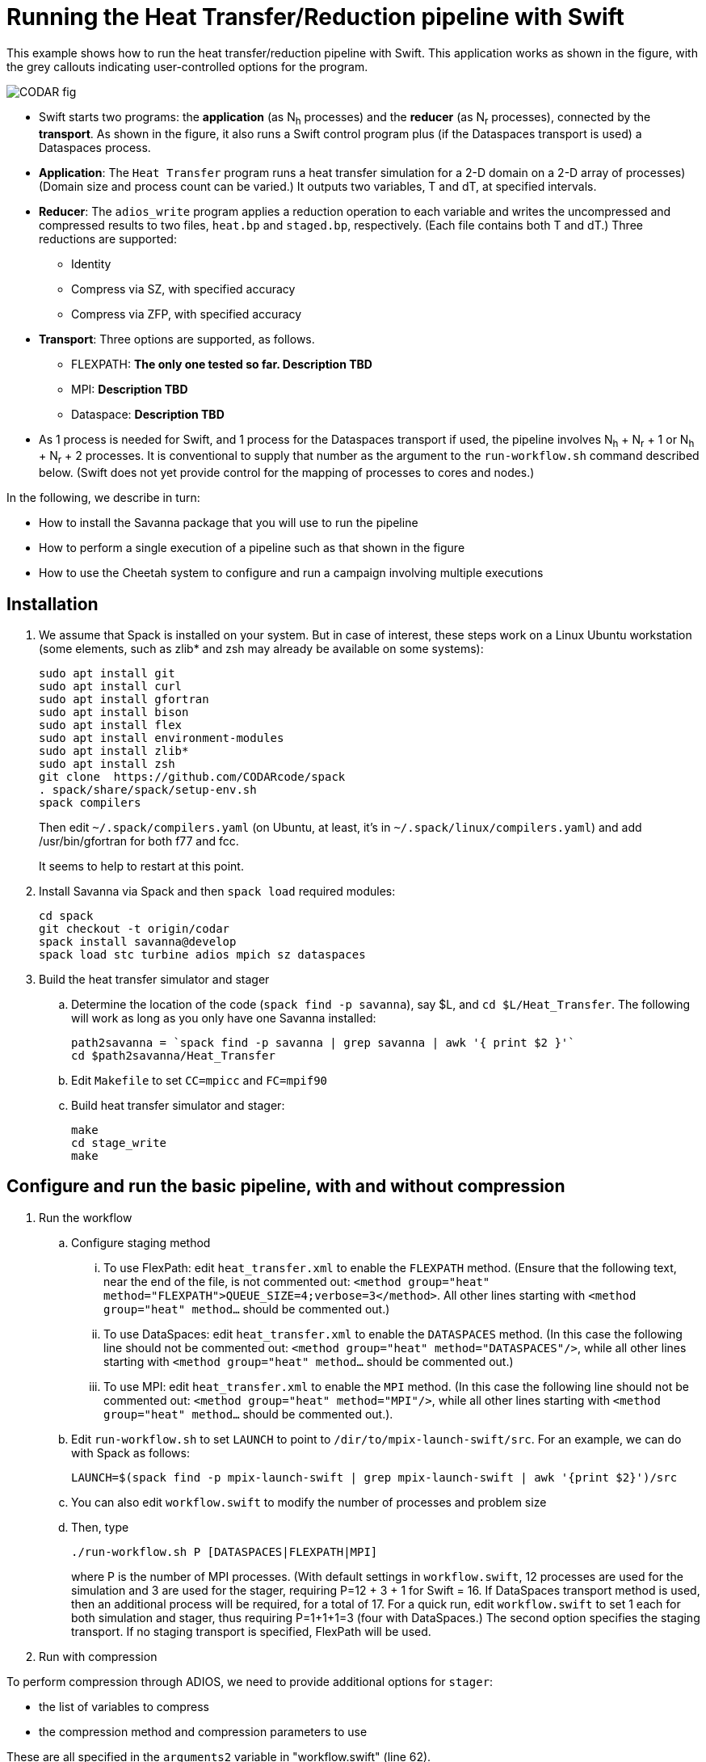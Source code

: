 
= Running the Heat Transfer/Reduction pipeline with Swift

////
This lead syntax does not work with the asciidoc command line tool
////

[.lead]
This example shows how to run the heat transfer/reduction pipeline with Swift. This application works as shown in the figure, with the grey callouts indicating user-controlled options for the program.

image::CODAR-fig.jpg[]

* Swift starts two programs: the *application* (as N~h~ processes) and the *reducer* (as N~r~ processes), connected by the *transport*. As shown in the figure, it also runs a Swift control program plus (if the Dataspaces transport is used) a Dataspaces process.
* *Application*: The `Heat Transfer` program runs a heat transfer simulation for a 2-D domain on a 2-D array of processes)
(Domain size and process count can be varied.) It outputs two variables, T and dT, at specified intervals.
* *Reducer*: The `adios_write` program applies a reduction operation to each variable and writes the uncompressed and compressed results to two files, `heat.bp` and `staged.bp`, respectively. (Each file contains both T and dT.) Three reductions are supported:

** Identity 
** Compress via SZ, with specified accuracy
** Compress via ZFP, with specified accuracy

* *Transport*: Three options are supported, as follows.

** FLEXPATH: *The only one tested so far. Description TBD*
** MPI: *Description TBD*
** Dataspace: *Description TBD*

* As 1 process is needed for Swift, and 1 process for the Dataspaces transport if used, the pipeline involves N~h~ + N~r~ + 1 or N~h~ + N~r~ + 2 processes. It is conventional to supply that number as the argument to the `run-workflow.sh` command described below. (Swift does not yet provide control for the mapping of processes to cores and nodes.)

In the following, we describe in turn:

* How to install the Savanna package that you will use to run the pipeline
* How to perform a single execution of a pipeline such as that shown in the figure
* How to use the Cheetah system to configure and run a campaign involving multiple executions

== Installation

. We assume that Spack is installed on your system. But in case of interest, these steps work on a Linux Ubuntu workstation (some elements, such as zlib* and zsh may already be available on some systems):
+
 sudo apt install git
 sudo apt install curl
 sudo apt install gfortran
 sudo apt install bison
 sudo apt install flex
 sudo apt install environment-modules
 sudo apt install zlib*
 sudo apt install zsh
 git clone  https://github.com/CODARcode/spack
 . spack/share/spack/setup-env.sh
 spack compilers
+
Then edit `~/.spack/compilers.yaml` (on Ubuntu, at least, it's in `~/.spack/linux/compilers.yaml`) and add /usr/bin/gfortran for both f77 and fcc.
+
It seems to help to restart at this point.

. Install Savanna via Spack and then `spack load` required modules:
+
 cd spack
 git checkout -t origin/codar
 spack install savanna@develop
 spack load stc turbine adios mpich sz dataspaces
+
. Build the heat transfer simulator and stager 
.. Determine the location of the code (`spack find -p savanna`), say $L, and `cd $L/Heat_Transfer`. The following will work as long as you only have one Savanna installed:
+
 path2savanna = `spack find -p savanna | grep savanna | awk '{ print $2 }'`
 cd $path2savanna/Heat_Transfer
 
.. Edit `Makefile` to set `CC=mpicc` and `FC=mpif90` 
.. Build heat transfer simulator and stager:
+
 make
 cd stage_write
 make


== Configure and run the basic pipeline, with and without compression 

. Run the workflow
.. Configure staging method
... To use FlexPath: edit `heat_transfer.xml` to enable the `FLEXPATH` method. (Ensure that the following text, near the end of the file, is not commented out: `<method group="heat" method="FLEXPATH">QUEUE_SIZE=4;verbose=3</method>`. All other lines starting with `<method group="heat" method...` should be commented out.) 
... To use DataSpaces: edit `heat_transfer.xml` to enable the `DATASPACES` method. (In this case the following line should not be commented out: `<method group="heat" method="DATASPACES"/>`, while all other lines starting with `<method group="heat" method...` should be commented out.) 
... To use MPI: edit `heat_transfer.xml` to enable the `MPI` method. (In this case the following line should not be commented out: `<method group="heat" method="MPI"/>`, while all other lines starting with `<method group="heat" method...` should be commented out.). 
.. Edit `run-workflow.sh` to set `LAUNCH` to point to `/dir/to/mpix-launch-swift/src`. For an example, we can do with Spack as follows:
+
 LAUNCH=$(spack find -p mpix-launch-swift | grep mpix-launch-swift | awk '{print $2}')/src
+
.. You can also edit `workflow.swift` to modify the number of processes and problem size
.. Then, type
+
 ./run-workflow.sh P [DATASPACES|FLEXPATH|MPI]
+
where P is the number of MPI processes. (With default settings in `workflow.swift`, 12 processes are used for the simulation and 3 are used for the stager, requiring P=12 + 3 + 1 for Swift = 16. If DataSpaces transport method is used, then an additional process will be required, for a total of 17. For a quick run, edit `workflow.swift` to set 1 each for both simulation and stager, thus requiring P=1+1+1=3 (four with DataSpaces.) The second option specifies the staging transport. If no staging transport is specified, FlexPath will be used.

. Run with compression

To perform compression through ADIOS, we need to provide additional options for `stager`:

* the list of variables to compress 
* the compression method and compression parameters to use

These are all specified in the `arguments2` variable in "workflow.swift" (line 62). 

For example, the following line requests `stager` to compress the `T` and `dT` variables with the `SZ` method, maintaining absolute errors lower than 0.001 (The latter is a SZ-specific parameter. More details can be found in the ADIOS manual).

----
arguments2 = split("heat.bp staged.bp FLEXPATH \"\" MPI \"\" \"T,dt\" \"SZ:accuracy=0.001\"", " ");
----
 
This second example does the same thing but used the ZFP compression library: 
----
arguments2 = split("heat.bp staged.bp FLEXPATH \"\" MPI \"\" \"T,dt\" \"ZFP:accuracy=0.001\"", " ");
----

== Run a multiple-experiment campaign with Cheetah

We have described how to execute a single instance of the pipeline. The *Cheetah* system allows you to run a *campaign* involving a set of such executions, each with different configuration parameters.

Instructions on how to run with Cheetah are https://github.com/CODARcode/cheetah[on a separate page].

== Developer quick start notes

These notes are for developers that want to work from git clones, not Spack.

. Install all APT packages in the <<user-content-installation,Installation>> section above (or equivalent on your OS)
+
----
$ sudo apt-get update
$ sudo apt-get -y install gcc g++ gfortran mpich
$ sudo apt-get -y install tcl tcl-dev swig zsh ant
$ sudo apt-get -y install build-essential autoconf
$ sudo apt-get -y install libxml2 libxml2-dev gsoap
$ sudo apt-get -y install bison flex
$ sudo apt-get -y install cmake subversion git
----
+
. Download/install EVPATH/FlexPath +
Directions here: https://www.cc.gatech.edu/systems/projects/EVPath
+
----
$ mkdir evpath-build
$ cd evpath-build
$ wget http://www.cc.gatech.edu/systems/projects/EVPath/chaos_bootstrap.pl
$ perl ./chaos_bootstrap.pl -i
----
+
** Create the evpath installation directory in advance, and specify it when running "perl ./chaos_bootstrap.pl -i"
** Now edit chaos_build_config to remove the BUILDLIST entries after
   evpath with a comment (%). Then:
+
----
$ perl ./chaos_build.pl
----
+
NOTE: nnti will fail, that is OK.
+
. Download/install ADIOS
+
----
$ wget http://users.nccs.gov/~pnorbert/adios-1.11.0.tar.gz
$ export LIBS=-pthread
$ ./configure --prefix=... --with-flexpath=...
----
+
Then put the ADIOS bin/ directory in your PATH
+
. Clone/install Swift/T
+
----
$ git clone git@github.com:swift-lang/swift-t.git # or
$ git clone https://github.com/swift-lang/swift-t.git
----
+
Follow directions here:
+
** http://swift-lang.github.io/swift-t/guide.html#Build_configuration or
** http://swift-lang.github.io/swift-t/guide.html#_from_source
+
Then put the STC and Turbine bin/ directories in your PATH
+
** A certain memory size is required. (16 GB is enough; 1 GB cannot work.)
. Install the MPIX_Launch module: +
Follow directions here:
+
** https://bitbucket.org/jmjwozniak/mpix_launch_swift
. Build the heat_transfer simulator code:
+
----
$ export LD_LIBRARY_PATH=.../evpath/lib (the library of the EVPath installation)
$ make
----
. Build the stage_write program
+
----
$ cd stage_write
$ make
$ cd -
----
. Edit run-workflow.sh
+
** Set the LAUNCH variable to the MPIX_Launch_Swift src/ directory
   (containing pkgIndex.tcl)
*** This allows STC to find the module
** Set the EVPATH variable to the EVPath installation
   (the directory specified in chaos_bootstrap.pl)
*** This is needed so that the ADIOS-linked programs can find EVPath
    at run time
. Run ./run-workflow.sh +
+
----
$ ./run-workflow.sh 16 FLEXPATH
----
+
It should take 20 seconds or less, if it hangs, kill it and check for error messages.

=== DataSpaces:

. Download/install DataSpaces from:
+
** Download from: +
   http://personal.cac.rutgers.edu/TASSL/projects/data/download.html
+
----
./configure --prefix=... CC=mpicc FC=mpif90
----
+
. Put the DataSpaces bin directory in your PATH
. Rebuild ADIOS: reconfigure with --with-dataspaces=...
. If you already compiled the simulator (this directory) or stage_write,
for each of them do: 'make clean ; make' (because ADIOS was rebuilt)
. Edit heat_transfer.xml to enable method="DATASPACES" and disable
the other methods.
. Run ./run-workflow.sh + but provide more processes
+
----
$ ./run-workflow.sh 17 DATASPACES
----
+
